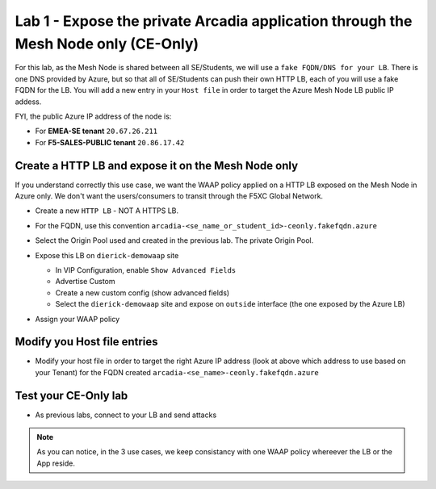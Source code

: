 Lab 1 - Expose the private Arcadia application through the Mesh Node only (CE-Only)
###################################################################################

For this lab, as the Mesh Node is shared between all SE/Students, we will use a ``fake FQDN/DNS for your LB``. There is one DNS provided by Azure, but so that all of SE/Students can push their own HTTP LB, each of you will use a fake FQDN for the LB. You will add a new entry in your ``Host file`` in order to target the Azure Mesh Node LB public IP addess.

FYI, the public Azure IP address of the node is:

* For **EMEA-SE tenant** ``20.67.26.211``
* For **F5-SALES-PUBLIC tenant** ``20.86.17.42``

Create a HTTP LB and expose it on the Mesh Node only
****************************************************

If you understand correctly this use case, we want the WAAP policy applied on a HTTP LB exposed on the Mesh Node in Azure only. We don't want the users/consumers to transit through the F5XC Global Network.

* Create a new ``HTTP LB`` - NOT A HTTPS LB.
* For the FQDN, use this convention ``arcadia-<se_name_or_student_id>-ceonly.fakefqdn.azure``
* Select the Origin Pool used and created in the previous lab. The private Origin Pool.
* Expose this LB on ``dierick-demowaap`` site

  * In VIP Configuration, enable ``Show Advanced Fields``
  * Advertise Custom
  * Create a new custom config (show advanced fields)
  * Select the ``dierick-demowaap`` site and expose on ``outside`` interface (the one exposed by the Azure LB)

  .. image:: ../pictures/lab1/custom-vip.png
     :align: center

* Assign your WAAP policy

Modify you Host file entries
****************************

* Modify your host file in order to target the right Azure IP address (look at above which address to use based on your Tenant) for the FQDN created ``arcadia-<se_name>-ceonly.fakefqdn.azure``


Test your CE-Only lab
*********************

* As previous labs, connect to your LB and send attacks

.. note:: As you can notice, in the 3 use cases, we keep consistancy with one WAAP policy whereever the LB or the App reside. 

